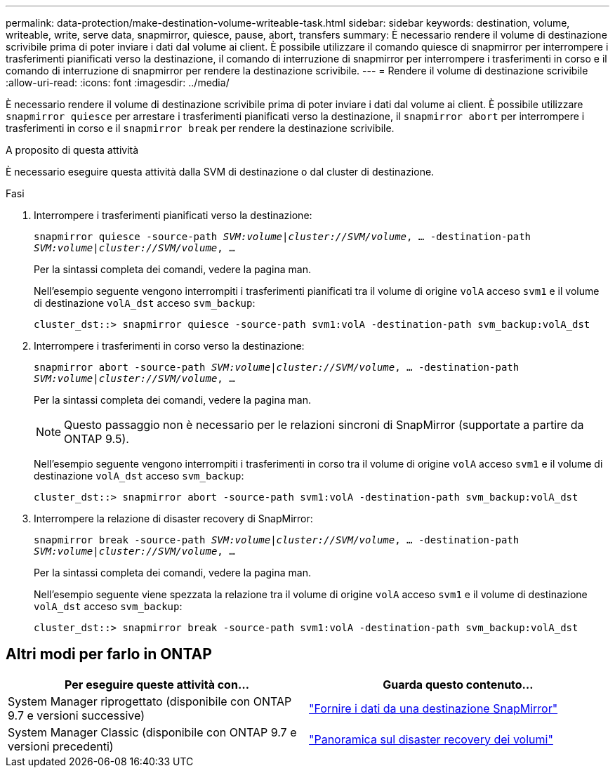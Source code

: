 ---
permalink: data-protection/make-destination-volume-writeable-task.html 
sidebar: sidebar 
keywords: destination, volume, writeable, write, serve data, snapmirror, quiesce, pause, abort, transfers 
summary: È necessario rendere il volume di destinazione scrivibile prima di poter inviare i dati dal volume ai client. È possibile utilizzare il comando quiesce di snapmirror per interrompere i trasferimenti pianificati verso la destinazione, il comando di interruzione di snapmirror per interrompere i trasferimenti in corso e il comando di interruzione di snapmirror per rendere la destinazione scrivibile. 
---
= Rendere il volume di destinazione scrivibile
:allow-uri-read: 
:icons: font
:imagesdir: ../media/


[role="lead"]
È necessario rendere il volume di destinazione scrivibile prima di poter inviare i dati dal volume ai client. È possibile utilizzare `snapmirror quiesce` per arrestare i trasferimenti pianificati verso la destinazione, il `snapmirror abort` per interrompere i trasferimenti in corso e il `snapmirror break` per rendere la destinazione scrivibile.

.A proposito di questa attività
È necessario eseguire questa attività dalla SVM di destinazione o dal cluster di destinazione.

.Fasi
. Interrompere i trasferimenti pianificati verso la destinazione:
+
`snapmirror quiesce -source-path _SVM:volume|cluster://SVM/volume_, ... -destination-path _SVM:volume|cluster://SVM/volume_, ...`

+
Per la sintassi completa dei comandi, vedere la pagina man.

+
Nell'esempio seguente vengono interrompiti i trasferimenti pianificati tra il volume di origine `volA` acceso `svm1` e il volume di destinazione `volA_dst` acceso `svm_backup`:

+
[listing]
----
cluster_dst::> snapmirror quiesce -source-path svm1:volA -destination-path svm_backup:volA_dst
----
. Interrompere i trasferimenti in corso verso la destinazione:
+
`snapmirror abort -source-path _SVM:volume_|_cluster://SVM/volume_, ... -destination-path _SVM:volume_|_cluster://SVM/volume_, ...`

+
Per la sintassi completa dei comandi, vedere la pagina man.

+
[NOTE]
====
Questo passaggio non è necessario per le relazioni sincroni di SnapMirror (supportate a partire da ONTAP 9.5).

====
+
Nell'esempio seguente vengono interrompiti i trasferimenti in corso tra il volume di origine `volA` acceso `svm1` e il volume di destinazione `volA_dst` acceso `svm_backup`:

+
[listing]
----
cluster_dst::> snapmirror abort -source-path svm1:volA -destination-path svm_backup:volA_dst
----
. Interrompere la relazione di disaster recovery di SnapMirror:
+
`snapmirror break -source-path _SVM:volume_|_cluster://SVM/volume_, ... -destination-path _SVM:volume_|_cluster://SVM/volume_, ...`

+
Per la sintassi completa dei comandi, vedere la pagina man.

+
Nell'esempio seguente viene spezzata la relazione tra il volume di origine `volA` acceso `svm1` e il volume di destinazione `volA_dst` acceso `svm_backup`:

+
[listing]
----
cluster_dst::> snapmirror break -source-path svm1:volA -destination-path svm_backup:volA_dst
----




== Altri modi per farlo in ONTAP

[cols="2"]
|===
| Per eseguire queste attività con... | Guarda questo contenuto... 


| System Manager riprogettato (disponibile con ONTAP 9.7 e versioni successive) | link:https://docs.netapp.com/us-en/ontap/task_dp_serve_data_from_destination.html["Fornire i dati da una destinazione SnapMirror"^] 


| System Manager Classic (disponibile con ONTAP 9.7 e versioni precedenti) | link:https://docs.netapp.com/us-en/ontap-sm-classic/volume-disaster-recovery/index.html["Panoramica sul disaster recovery dei volumi"^] 
|===
